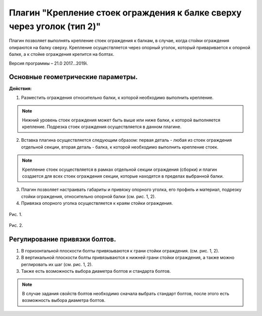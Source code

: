 .. _Крепление стоек ограждения к балке сверху через уголок (тип 2).:

========
Плагин "Крепление стоек ограждения к балке сверху через уголок (тип 2)"
========
.. figure:: /ico/p4.bmp
   :alt: 
   :align: center

Плагин позволяет выполнять крепление стоек ограждения к балкам, в случае, когда стойки ограждения опираются на балку сверху. Крепление осуществляется через опорный уголок, который приваривается к опорной балке, а к стойке ограждения крепится на болтах.

Версия программы – 21.0 2017...2019i.

.. _header-1:

Основные геометрические параметры.
---------------------------------

**Действия:**

1. Разместить ограждения относительно балки, к которой необходимо выполнить крепление.

.. note::
   Нижний уровень стоек ограждения может быть выше или ниже балки, к которой выполняется крепление. Подрезка стоек ограждения осуществляется в данном плагине.

2. Вставка плагина осуществляется следующим образом: первая деталь - любая из стоек ограждения отдельной секции, вторая деталь - балка, к которой необходимо выполнить крепление стоек.

.. note::
   Крепление стоек осуществляется в рамках отдельной секции ограждения (сборки) и плагин создается для всех стоек ограждения секции, которые находятся в пределах выбранной балки.

3. Плагин позволяет настраивать габариты и привязку опорного уголка, его профиль и материал, подрезку стойки ограждения, относительно опорной балки (см.  рис. 1, 2).

4. Привязка опорного уголка осуществляется к краям стойки ограждения.

.. figure:: /ВС107-А_Plugins4/pic/4.1.png
   :alt: 
   :align: center

Рис. 1.

.. figure:: /ВС107-А_Plugins4/pic/4.2.png
   :alt: 
   :align: center

Рис. 2.

Регулирование привязки болтов.
---------------------------------

1. В горизонтальной плоскости болты привязываются к грани стойки ограждения. (см.  рис. 1, 2).

2. В вертикальной плоскости болты привязываются к нижней грани стойки ограждения, а также можно реглировать их шаг (см.  рис. 1, 2).

3. Также есть возможность выбора диаметра болтов и стандарта болтов.

.. note::
   В случае задания свойств болтов необходимо сначала выбрать стандарт болтов, после этого есть возможность выбора диаметра болтов.
